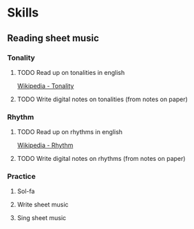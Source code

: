 
* Skills
** Reading sheet music
*** Tonality
**** TODO Read up on tonalities in english
     [[https://en.wikipedia.org/wiki/Tonality][Wikipedia - Tonality]]
**** TODO Write digital notes on tonalities (from notes on paper)
*** Rhythm
**** TODO Read up on rhythms in english
     [[https://en.wikipedia.org/wiki/Rhythm][Wikipedia - Rhythm]]
**** TODO Write digital notes on rhythms (from notes on paper)
*** Practice
**** Sol-fa
**** Write sheet music
**** Sing sheet music
